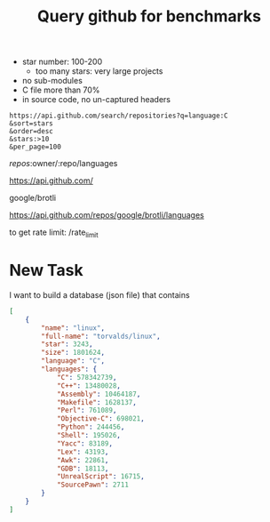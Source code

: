 #+TITLE: Query github for benchmarks

- star number: 100-200
  - too many stars: very large projects
- no sub-modules
- C file more than 70%
- in source code, no un-captured headers




#+BEGIN_EXAMPLE
https://api.github.com/search/repositories?q=language:C
&sort=stars
&order=desc
&stars:>10
&per_page=100
#+END_EXAMPLE


/repos/:owner/:repo/languages

https://api.github.com/

google/brotli

https://api.github.com/repos/google/brotli/languages

to get rate limit: /rate_limit


* New Task

I want to build a database (json file) that contains

#+BEGIN_SRC json
  [
      {
          "name": "linux",
          "full-name": "torvalds/linux",
          "star": 3243,
          "size": 1801624,
          "language": "C",
          "languages": {
              "C": 578342739,
              "C++": 13480028,
              "Assembly": 10464187,
              "Makefile": 1628137,
              "Perl": 761089,
              "Objective-C": 698021,
              "Python": 244456,
              "Shell": 195026,
              "Yacc": 83189,
              "Lex": 43193,
              "Awk": 22861,
              "GDB": 18113,
              "UnrealScript": 16715,
              "SourcePawn": 2711
          }
      }
  ]
#+END_SRC
